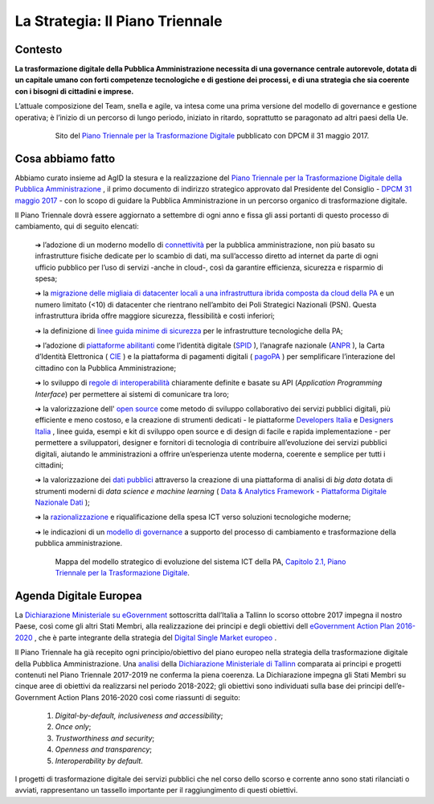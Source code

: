 **La Strategia: Il Piano Triennale**
====================================

**Contesto**
---------------

**La trasformazione digitale della Pubblica Amministrazione necessita di una governance centrale autorevole, dotata di un capitale umano con forti competenze tecnologiche e di gestione dei processi, e di una strategia che sia coerente con i bisogni di cittadini e imprese.**

L’attuale composizione del Team, snella e agile, va intesa come una prima versione del modello di governance e gestione operativa; è l’inizio di un percorso di lungo periodo, iniziato in ritardo, soprattutto se paragonato ad altri paesi della Ue.

..


      .. figure:: _image/sito_piano.png
         :alt: Sito del piano triennale
               
         Sito del `Piano Triennale per la Trasformazione Digitale <https://pianotriennale-ict.italia.it/>`_ pubblicato con DPCM il 31 maggio 2017.               
               
..

**Cosa abbiamo fatto**
----------------------

Abbiamo curato insieme ad AgID la stesura e la realizzazione del `Piano Triennale per la Trasformazione Digitale della Pubblica Amministrazione <https://pianotriennale-ict.italia.it/>`_  , il primo documento di indirizzo strategico approvato dal Presidente del Consiglio - `DPCM 31 maggio 2017 <http://www.gazzettaufficiale.it/eli/id/2017/07/15/17A04832/sg>`_ - con lo scopo di guidare la Pubblica Amministrazione in un percorso organico di trasformazione digitale. 

Il Piano Triennale dovrà essere aggiornato a settembre di ogni anno e fissa gli assi portanti di questo processo di cambiamento, qui di seguito elencati:

	➔ l’adozione di un moderno modello di `connettività <https://pianotriennale-ict.italia.it/connettivita/>`_  per la pubblica amministrazione, non più basato su infrastrutture fisiche dedicate per lo scambio di dati, ma sull’accesso diretto ad internet da parte di ogni ufficio pubblico per l’uso di servizi -anche in cloud-, così da garantire efficienza, sicurezza e risparmio di spesa;

	➔ la `migrazione delle migliaia di datacenter locali a una infrastruttura ibrida composta da cloud della PA <https://docs.italia.it/italia/piano-triennale-ict/pianotriennale-ict-doc/it/stabile/doc/03_infrastrutture-fisiche.html#data-center-e-cloud>`_  e un numero limitato (<10) di datacenter che rientrano nell’ambito dei Poli Strategici Nazionali (PSN). Questa infrastruttura ibrida offre maggiore sicurezza, flessibilità e costi inferiori;

	➔ la definizione di `linee guida minime di sicurezza <https://pianotriennale-ict.italia.it/sicurezza/>`_ per le infrastrutture tecnologiche della PA;

	➔ l’adozione di `piattaforme abilitanti <https://pianotriennale-ict.italia.it/piattaforme-abilitanti/>`_  come l’identità digitale (`SPID <https://teamdigitale.governo.it/it/projects/identita-digitale.htm>`_ ), l’anagrafe nazionale (`ANPR <https://teamdigitale.governo.it/it/projects/anpr.htm>`_  ), la Carta d’Identità Elettronica ( `CIE <http://www.cartaidentita.interno.gov.it/>`_ ) e la piattaforma di pagamenti digitali ( `pagoPA <https://teamdigitale.governo.it/it/projects/pagamenti-digitali.htm>`_ ) per semplificare l’interazione del cittadino con la Pubblica Amministrazione;

	➔ lo sviluppo di `regole di interoperabilità <https://pianotriennale-ict.italia.it/interoperabilita/>`_ chiaramente definite e basate su API (*Application Programming Interface*) per permettere ai sistemi di comunicare tra loro;

	➔ la valorizzazione dell' `open source <https://docs.italia.it/italia/piano-triennale-ict/pianotriennale-ict-doc/it/stabile/doc/07_strumenti-per-la-generazione-e-la-diffusione-di-servizi-digitali.html>`_  come metodo di sviluppo collaborativo dei servizi pubblici digitali, più efficiente e meno costoso, e la creazione di strumenti dedicati - le piattaforme `Developers Italia <https://developers.italia.it/>`_  e `Designers Italia <https://designers.italia.it/>`_ , linee guida, esempi e kit di sviluppo open source e di design di facile e rapida implementazione - per permettere a sviluppatori, designer e fornitori di tecnologia di contribuire all’evoluzione dei servizi pubblici digitali, aiutando le amministrazioni a offrire un’esperienza utente moderna, coerente e semplice per tutti i cittadini;

	➔ la valorizzazione dei `dati pubblici <https://pianotriennale-ict.italia.it/dati/>`_  attraverso la creazione di una piattaforma di analisi di *big data* dotata di strumenti moderni di *data science e machine learning* ( `Data & Analytics Framework  <https://pianotriennale-ict.italia.it/daf/>`_ - `Piattaforma Digitale Nazionale Dati <https://docs.italia.it/italia/piano-triennale-ict/codice-amministrazione-digitale-docs/it/v2017-12-13/_rst/capo5_sezione1_art50-ter.html>`_ );

	➔ la `razionalizzazione <https://pianotriennale-ict.italia.it/razionalizzazione-della-spesa/>`_  e riqualificazione della spesa ICT verso soluzioni tecnologiche moderne;

	➔ le indicazioni di un `modello di governance <https://pianotriennale-ict.italia.it/gestione-del-cambiamento/>`_  a supporto del processo di cambiamento e trasformazione della pubblica amministrazione.

..

      .. figure:: _image/mappa_modello.png
         :alt: Mappa del modello stategico
               
         Mappa del modello strategico di evoluzione del sistema ICT della PA, `Capitolo 2.1, Piano Triennale per la Trasformazione Digitale <https://pianotriennale-ict.readthedocs.io/it/latest/_images/figura4.svg>`_.
      
..

**Agenda Digitale Europea**
---------------------------

La `Dichiarazione Ministeriale su eGovernment <https://ec.europa.eu/digital-single-market/en/news/communication-eu-egovernment-action-plan-2016-2020-accelerating-digital-transformation>`_ sottoscritta dall’Italia a Tallinn lo scorso ottobre 2017 impegna il nostro Paese, così come gli altri Stati Membri, alla realizzazione dei principi e degli obiettivi dell `eGovernment Action Plan 2016-2020 <https://ec.europa.eu/digital-single-market/en/news/communication-eu-egovernment-action-plan-2016-2020-accelerating-digital-transformation>`_ , che è parte integrante della strategia del `Digital Single Market europeo <https://ec.europa.eu/commission/priorities/digital-single-market_en>`_ .

Il Piano Triennale ha già recepito ogni principio/obiettivo del piano europeo nella strategia della trasformazione digitale della Pubblica Amministrazione. 
Una `analisi <https://teamdigitale.governo.it/upload/docs/2017/10/Mapping_Tallin_declaration_to_Italian_Digital%20Transformation_PlanV1.pdf>`_ della `Dichiarazione Ministeriale di Tallinn <https://ec.europa.eu/digital-single-market/en/news/ministerial-declaration-egovernment-tallinn-declaration>`_ comparata ai principi e progetti contenuti nel Piano Triennale 2017-2019 ne conferma la piena coerenza. La Dichiarazione impegna gli Stati Membri su cinque aree di obiettivi da realizzarsi nel periodo 2018-2022; gli obiettivi sono individuati sulla base dei principi dell’e-Government Action Plans 2016-2020 così come riassunti di seguito:

	1. *Digital-by-default, inclusiveness and accessibility*;
	
	2. *Once only*;
	
	3. *Trustworthiness and security*;
	
	4. *Openness and transparency*;
	
	5. *Interoperability by default*.

..

I progetti di trasformazione digitale dei servizi pubblici che nel corso dello scorso e corrente anno sono stati rilanciati o avviati, rappresentano un tassello importante per il raggiungimento di questi obiettivi.

..
